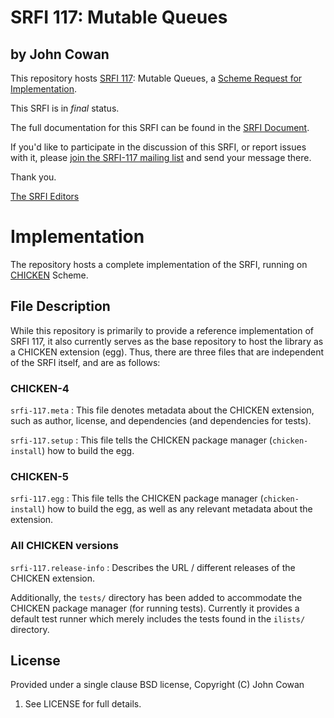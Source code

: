 * SRFI 117: Mutable Queues

** by John Cowan

This repository hosts [[https://srfi.schemers.org/srfi-117/][SRFI 117]]: Mutable Queues, a [[https://srfi.schemers.org/][Scheme Request for Implementation]].

This SRFI is in /final/ status.

The full documentation for this SRFI can be found in the [[https://srfi.schemers.org/srfi-117/srfi-117.html][SRFI Document]].

If you'd like to participate in the discussion of this SRFI, or report issues with it, please [[https://srfi.schemers.org/srfi-117/][join the SRFI-117 mailing list]] and send your message there.

Thank you.


[[mailto:srfi-editors@srfi.schemers.org][The SRFI Editors]]

* Implementation

The repository hosts a complete implementation of the SRFI, running on
[[http://call-cc.org][CHICKEN]] Scheme.

** File Description

While this repository is primarily to provide a reference
implementation of SRFI 117, it also currently serves as the base
repository to host the library as a CHICKEN extension (egg).  Thus,
there are three files that are independent of the SRFI itself, and are
as follows:


*** CHICKEN-4
=srfi-117.meta= : This file denotes metadata about the CHICKEN
extension, such as author, license, and dependencies (and dependencies
for tests).

=srfi-117.setup= : This file tells the CHICKEN package manager
(=chicken-install=) how to build the egg.

*** CHICKEN-5

=srfi-117.egg= : This file tells the CHICKEN package manager (=chicken-install=)
how to build the egg, as well as any relevant metadata about the extension.

*** All CHICKEN versions

=srfi-117.release-info= : Describes the URL / different releases of
the CHICKEN extension.

Additionally, the =tests/= directory has been added to accommodate the
CHICKEN package manager (for running tests).  Currently it provides a
default test runner which merely includes the tests found in the
=ilists/= directory.

** License

Provided under a single clause BSD license, Copyright (C) John Cowan
2016.  See LICENSE for full details.
